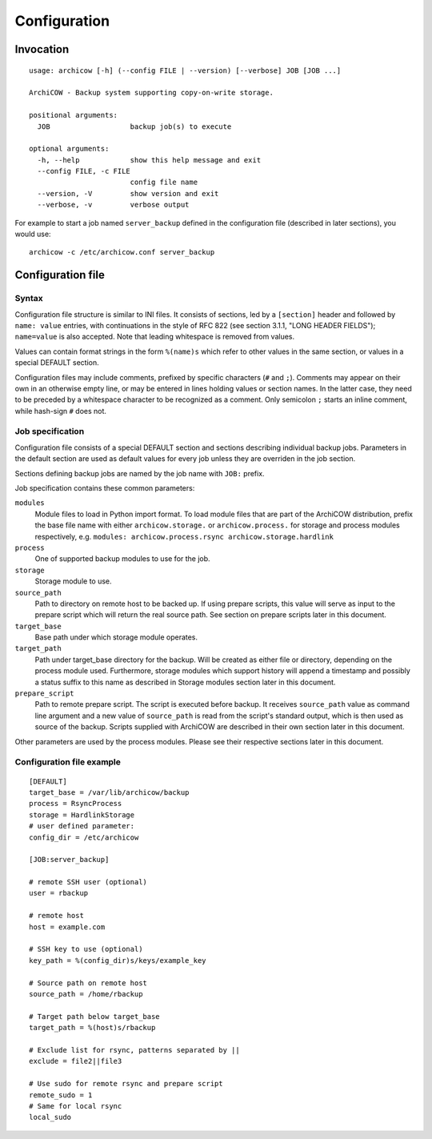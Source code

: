 Configuration
=============

Invocation
~~~~~~~~~~

::

   usage: archicow [-h] (--config FILE | --version) [--verbose] JOB [JOB ...]

   ArchiCOW - Backup system supporting copy-on-write storage.

   positional arguments:
     JOB                   backup job(s) to execute

   optional arguments:
     -h, --help            show this help message and exit
     --config FILE, -c FILE
                           config file name
     --version, -V         show version and exit
     --verbose, -v         verbose output

For example to start a job named ``server_backup`` defined in the
configuration file (described in later sections), you would use::

   archicow -c /etc/archicow.conf server_backup


Configuration file
~~~~~~~~~~~~~~~~~~

Syntax
------

Configuration file structure is similar to INI files. It consists of sections,
led by a ``[section]`` header and followed by ``name: value`` entries, with
continuations in the style of RFC 822 (see section 3.1.1, "LONG HEADER FIELDS");
``name=value`` is also accepted. Note that leading whitespace is removed from
values.

Values can contain format strings in the form ``%(name)s`` which refer to other
values in the same section, or values in a special DEFAULT section.

Configuration files may include comments, prefixed by specific characters
(``#`` and ``;``). Comments may appear on their own in an otherwise empty line,
or may be entered in lines holding values or section names. In the latter case,
they need to be preceded by a whitespace character to be recognized as a
comment. Only semicolon ``;`` starts an inline comment, while hash-sign ``#``
does not.

Job specification
-----------------

Configuration file consists of a special DEFAULT section and sections
describing individual backup jobs. Parameters in the default section are used
as default values for every job unless they are overriden in the job section.

Sections defining backup jobs are named by the job name with ``JOB:`` prefix.

Job specification contains these common parameters:

``modules``
   Module files to load in Python import format. To load module files that are
   part of the ArchiCOW distribution, prefix the base file name with either
   ``archicow.storage.`` or ``archicow.process.`` for storage and process
   modules respectively, e.g.
   ``modules: archicow.process.rsync archicow.storage.hardlink``

``process``
   One of supported backup modules to use for the job.

``storage``
   Storage module to use.

``source_path``
   Path to directory on remote host to be backed up. If using prepare scripts,
   this value will serve as input to the prepare script which will return the
   real source path. See section on prepare scripts later in this document.

``target_base``
   Base path under which storage module operates.

``target_path``
   Path under target_base directory for the backup. Will be created as either
   file or directory, depending on the process module used. Furthermore,
   storage modules which support history will append a timestamp and possibly
   a status suffix to this name as described in Storage modules section later
   in this document.

``prepare_script``
   Path to remote prepare script. The script is executed before backup. It
   receives ``source_path`` value as command line argument and a new value of
   ``source_path`` is read from the script's standard output, which is then
   used as source of the backup. Scripts supplied with ArchiCOW are described
   in their own section later in this document.

Other parameters are used by the process modules. Please see their respective
sections later in this document.

Configuration file example
--------------------------

::

   [DEFAULT]
   target_base = /var/lib/archicow/backup
   process = RsyncProcess
   storage = HardlinkStorage
   # user defined parameter:
   config_dir = /etc/archicow
   
   [JOB:server_backup]
   
   # remote SSH user (optional)
   user = rbackup
   
   # remote host
   host = example.com
   
   # SSH key to use (optional)
   key_path = %(config_dir)s/keys/example_key
   
   # Source path on remote host
   source_path = /home/rbackup
   
   # Target path below target_base
   target_path = %(host)s/rbackup
   
   # Exclude list for rsync, patterns separated by ||
   exclude = file2||file3
   
   # Use sudo for remote rsync and prepare script
   remote_sudo = 1
   # Same for local rsync
   local_sudo


